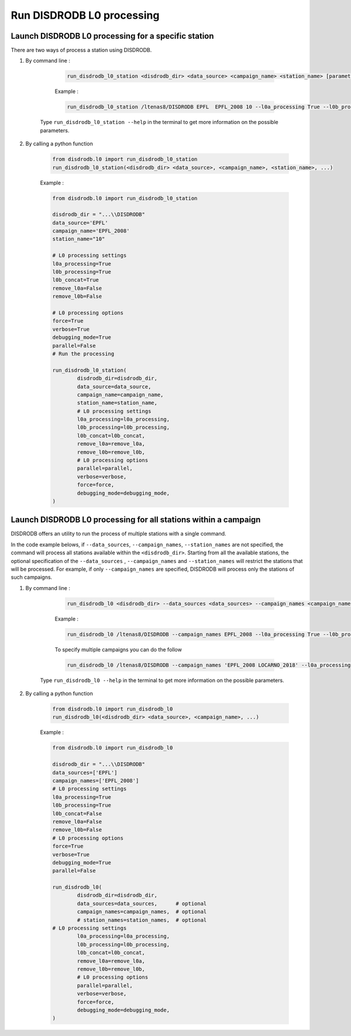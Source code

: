 ============================
Run DISDRODB L0 processing
============================

Launch DISDRODB L0 processing for a specific station
======================================================


There are two ways of process a station using DISDRODB.


1. By command line :


	.. code-block::

		run_disdrodb_l0_station <disdrodb_dir> <data_source> <campaign_name> <station_name> [parameters]


	Example :

	.. code-block::

		run_disdrodb_l0_station /ltenas8/DISDRODB EPFL  EPFL_2008 10 --l0a_processing True --l0b_processing True --force True --verbose True --parallel False

    Type ``run_disdrodb_l0_station --help`` in the terminal to get more information on the possible parameters.


2. By calling a python function


	.. code-block:: python

		from disdrodb.l0 import run_disdrodb_l0_station
		run_disdrodb_l0_station(<disdrodb_dir> <data_source>, <campaign_name>, <station_name>, ...)


	Example :

	.. code-block:: python

		from disdrodb.l0 import run_disdrodb_l0_station

		disdrodb_dir = "...\\DISDRODB"
		data_source='EPFL'
		campaign_name='EPFL_2008'
		station_name="10"

		# L0 processing settings
		l0a_processing=True
		l0b_processing=True
		l0b_concat=True
		remove_l0a=False
		remove_l0b=False

		# L0 processing options
		force=True
		verbose=True
		debugging_mode=True
		parallel=False
		# Run the processing

		run_disdrodb_l0_station(
			disdrodb_dir=disdrodb_dir,
			data_source=data_source,
			campaign_name=campaign_name,
			station_name=station_name,
			# L0 processing settings
			l0a_processing=l0a_processing,
			l0b_processing=l0b_processing,
			l0b_concat=l0b_concat,
			remove_l0a=remove_l0a,
			remove_l0b=remove_l0b,
			# L0 processing options
			parallel=parallel,
			verbose=verbose,
			force=force,
			debugging_mode=debugging_mode,
		)


Launch DISDRODB L0 processing for all stations within a campaign
==================================================================


DISDRODB offers an utility to run the process of multiple stations with a single command.

In the code example belows, if ``--data_sources``, ``--campaign_names``, ``--station_names``
are not specified, the command will process all stations available within the ``<disdrodb_dir>``.
Starting from all the available stations, the optional specification of the ``--data_sources`` , ``--campaign_names``
and ``--station_names`` will restrict the stations that will be processed.
For example, if only ``--campaign_names`` are specified, DISDRODB will process only the stations of such campaigns.


1. By command line :


	.. code-block::

		run_disdrodb_l0 <disdrodb_dir> --data_sources <data_sources> --campaign_names <campaign_names> --station_names <station_names> [parameters]

	Example :

	.. code-block:: bash

		run_disdrodb_l0 /ltenas8/DISDRODB --campaign_names EPFL_2008 --l0a_processing True --l0b_processing True --parallel False

	To  specify multiple campaigns you can do the follow

	.. code-block:: bash

		run_disdrodb_l0 /ltenas8/DISDRODB --campaign_names 'EPFL_2008 LOCARNO_2018' --l0a_processing True --l0b_processing True --parallel False

     Type ``run_disdrodb_l0 --help`` in the terminal to get more information on the possible parameters.


2. By calling a python function


		.. code-block:: python

			from disdrodb.l0 import run_disdrodb_l0
			run_disdrodb_l0(<disdrodb_dir> <data_source>, <campaign_name>, ...)


		Example :

		.. code-block:: python

			from disdrodb.l0 import run_disdrodb_l0

			disdrodb_dir = "...\\DISDRODB"
			data_sources=['EPFL']
			campaign_names=['EPFL_2008']
			# L0 processing settings
			l0a_processing=True
			l0b_processing=True
			l0b_concat=False
			remove_l0a=False
			remove_l0b=False
			# L0 processing options
			force=True
			verbose=True
			debugging_mode=True
			parallel=False

			run_disdrodb_l0(
				disdrodb_dir=disdrodb_dir,
				data_sources=data_sources,      # optional
				campaign_names=campaign_names,  # optional
				# station_names=station_names,  # optional
   		     	# L0 processing settings
				l0a_processing=l0a_processing,
				l0b_processing=l0b_processing,
				l0b_concat=l0b_concat,
				remove_l0a=remove_l0a,
				remove_l0b=remove_l0b,
				# L0 processing options
				parallel=parallel,
				verbose=verbose,
				force=force,
				debugging_mode=debugging_mode,
			)
